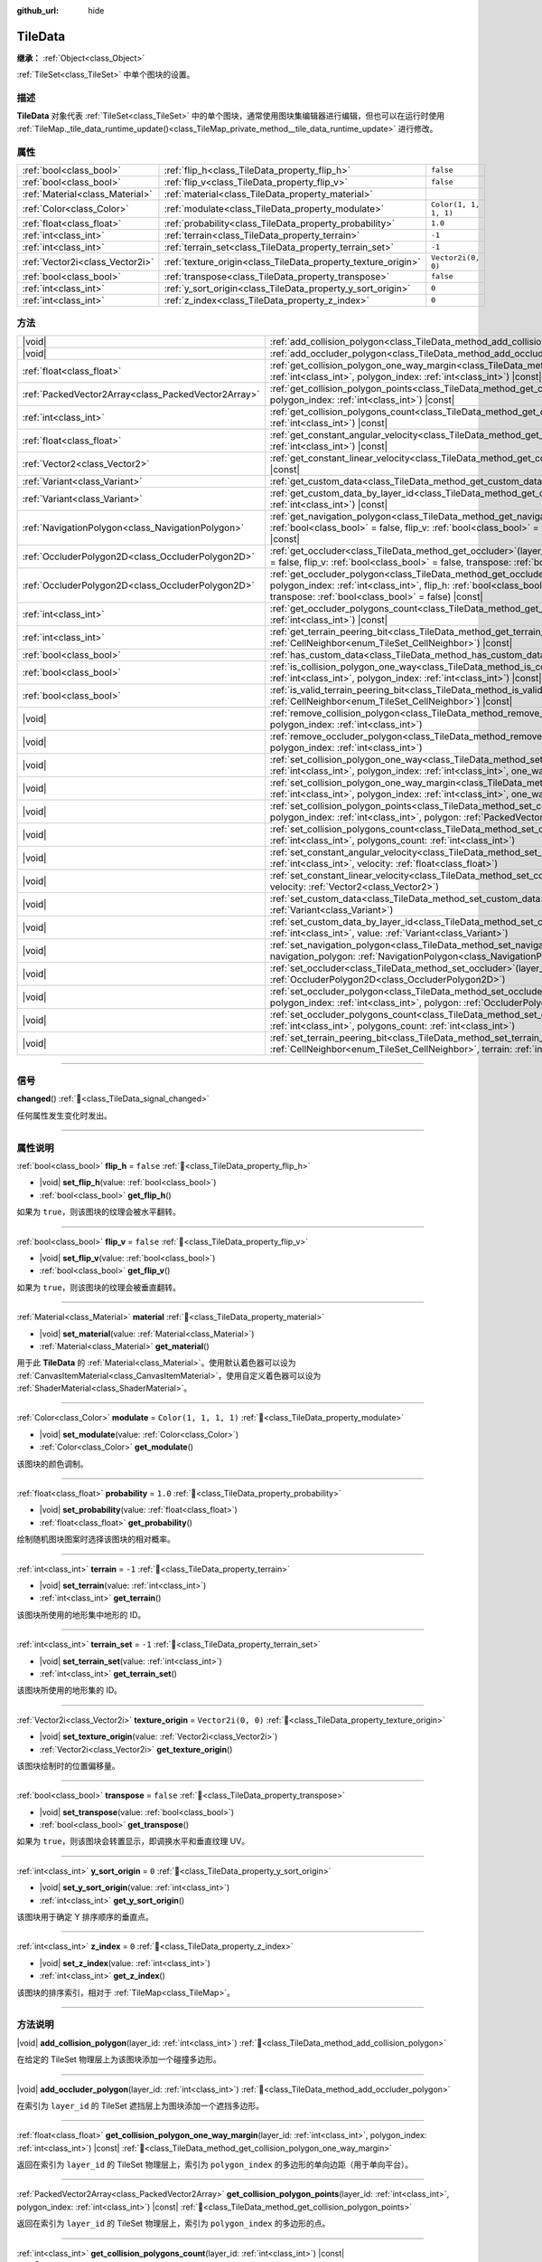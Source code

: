 :github_url: hide

.. DO NOT EDIT THIS FILE!!!
.. Generated automatically from Godot engine sources.
.. Generator: https://github.com/godotengine/godot/tree/4.4/doc/tools/make_rst.py.
.. XML source: https://github.com/godotengine/godot/tree/4.4/doc/classes/TileData.xml.

.. _class_TileData:

TileData
========

**继承：** :ref:`Object<class_Object>`

:ref:`TileSet<class_TileSet>` 中单个图块的设置。

.. rst-class:: classref-introduction-group

描述
----

**TileData** 对象代表 :ref:`TileSet<class_TileSet>` 中的单个图块，通常使用图块集编辑器进行编辑，但也可以在运行时使用 :ref:`TileMap._tile_data_runtime_update()<class_TileMap_private_method__tile_data_runtime_update>` 进行修改。

.. rst-class:: classref-reftable-group

属性
----

.. table::
   :widths: auto

   +---------------------------------+---------------------------------------------------------------+-----------------------+
   | :ref:`bool<class_bool>`         | :ref:`flip_h<class_TileData_property_flip_h>`                 | ``false``             |
   +---------------------------------+---------------------------------------------------------------+-----------------------+
   | :ref:`bool<class_bool>`         | :ref:`flip_v<class_TileData_property_flip_v>`                 | ``false``             |
   +---------------------------------+---------------------------------------------------------------+-----------------------+
   | :ref:`Material<class_Material>` | :ref:`material<class_TileData_property_material>`             |                       |
   +---------------------------------+---------------------------------------------------------------+-----------------------+
   | :ref:`Color<class_Color>`       | :ref:`modulate<class_TileData_property_modulate>`             | ``Color(1, 1, 1, 1)`` |
   +---------------------------------+---------------------------------------------------------------+-----------------------+
   | :ref:`float<class_float>`       | :ref:`probability<class_TileData_property_probability>`       | ``1.0``               |
   +---------------------------------+---------------------------------------------------------------+-----------------------+
   | :ref:`int<class_int>`           | :ref:`terrain<class_TileData_property_terrain>`               | ``-1``                |
   +---------------------------------+---------------------------------------------------------------+-----------------------+
   | :ref:`int<class_int>`           | :ref:`terrain_set<class_TileData_property_terrain_set>`       | ``-1``                |
   +---------------------------------+---------------------------------------------------------------+-----------------------+
   | :ref:`Vector2i<class_Vector2i>` | :ref:`texture_origin<class_TileData_property_texture_origin>` | ``Vector2i(0, 0)``    |
   +---------------------------------+---------------------------------------------------------------+-----------------------+
   | :ref:`bool<class_bool>`         | :ref:`transpose<class_TileData_property_transpose>`           | ``false``             |
   +---------------------------------+---------------------------------------------------------------+-----------------------+
   | :ref:`int<class_int>`           | :ref:`y_sort_origin<class_TileData_property_y_sort_origin>`   | ``0``                 |
   +---------------------------------+---------------------------------------------------------------+-----------------------+
   | :ref:`int<class_int>`           | :ref:`z_index<class_TileData_property_z_index>`               | ``0``                 |
   +---------------------------------+---------------------------------------------------------------+-----------------------+

.. rst-class:: classref-reftable-group

方法
----

.. table::
   :widths: auto

   +-----------------------------------------------------+-------------------------------------------------------------------------------------------------------------------------------------------------------------------------------------------------------------------------------------------------------------------------------------------------+
   | |void|                                              | :ref:`add_collision_polygon<class_TileData_method_add_collision_polygon>`\ (\ layer_id\: :ref:`int<class_int>`\ )                                                                                                                                                                               |
   +-----------------------------------------------------+-------------------------------------------------------------------------------------------------------------------------------------------------------------------------------------------------------------------------------------------------------------------------------------------------+
   | |void|                                              | :ref:`add_occluder_polygon<class_TileData_method_add_occluder_polygon>`\ (\ layer_id\: :ref:`int<class_int>`\ )                                                                                                                                                                                 |
   +-----------------------------------------------------+-------------------------------------------------------------------------------------------------------------------------------------------------------------------------------------------------------------------------------------------------------------------------------------------------+
   | :ref:`float<class_float>`                           | :ref:`get_collision_polygon_one_way_margin<class_TileData_method_get_collision_polygon_one_way_margin>`\ (\ layer_id\: :ref:`int<class_int>`, polygon_index\: :ref:`int<class_int>`\ ) |const|                                                                                                  |
   +-----------------------------------------------------+-------------------------------------------------------------------------------------------------------------------------------------------------------------------------------------------------------------------------------------------------------------------------------------------------+
   | :ref:`PackedVector2Array<class_PackedVector2Array>` | :ref:`get_collision_polygon_points<class_TileData_method_get_collision_polygon_points>`\ (\ layer_id\: :ref:`int<class_int>`, polygon_index\: :ref:`int<class_int>`\ ) |const|                                                                                                                  |
   +-----------------------------------------------------+-------------------------------------------------------------------------------------------------------------------------------------------------------------------------------------------------------------------------------------------------------------------------------------------------+
   | :ref:`int<class_int>`                               | :ref:`get_collision_polygons_count<class_TileData_method_get_collision_polygons_count>`\ (\ layer_id\: :ref:`int<class_int>`\ ) |const|                                                                                                                                                         |
   +-----------------------------------------------------+-------------------------------------------------------------------------------------------------------------------------------------------------------------------------------------------------------------------------------------------------------------------------------------------------+
   | :ref:`float<class_float>`                           | :ref:`get_constant_angular_velocity<class_TileData_method_get_constant_angular_velocity>`\ (\ layer_id\: :ref:`int<class_int>`\ ) |const|                                                                                                                                                       |
   +-----------------------------------------------------+-------------------------------------------------------------------------------------------------------------------------------------------------------------------------------------------------------------------------------------------------------------------------------------------------+
   | :ref:`Vector2<class_Vector2>`                       | :ref:`get_constant_linear_velocity<class_TileData_method_get_constant_linear_velocity>`\ (\ layer_id\: :ref:`int<class_int>`\ ) |const|                                                                                                                                                         |
   +-----------------------------------------------------+-------------------------------------------------------------------------------------------------------------------------------------------------------------------------------------------------------------------------------------------------------------------------------------------------+
   | :ref:`Variant<class_Variant>`                       | :ref:`get_custom_data<class_TileData_method_get_custom_data>`\ (\ layer_name\: :ref:`String<class_String>`\ ) |const|                                                                                                                                                                           |
   +-----------------------------------------------------+-------------------------------------------------------------------------------------------------------------------------------------------------------------------------------------------------------------------------------------------------------------------------------------------------+
   | :ref:`Variant<class_Variant>`                       | :ref:`get_custom_data_by_layer_id<class_TileData_method_get_custom_data_by_layer_id>`\ (\ layer_id\: :ref:`int<class_int>`\ ) |const|                                                                                                                                                           |
   +-----------------------------------------------------+-------------------------------------------------------------------------------------------------------------------------------------------------------------------------------------------------------------------------------------------------------------------------------------------------+
   | :ref:`NavigationPolygon<class_NavigationPolygon>`   | :ref:`get_navigation_polygon<class_TileData_method_get_navigation_polygon>`\ (\ layer_id\: :ref:`int<class_int>`, flip_h\: :ref:`bool<class_bool>` = false, flip_v\: :ref:`bool<class_bool>` = false, transpose\: :ref:`bool<class_bool>` = false\ ) |const|                                    |
   +-----------------------------------------------------+-------------------------------------------------------------------------------------------------------------------------------------------------------------------------------------------------------------------------------------------------------------------------------------------------+
   | :ref:`OccluderPolygon2D<class_OccluderPolygon2D>`   | :ref:`get_occluder<class_TileData_method_get_occluder>`\ (\ layer_id\: :ref:`int<class_int>`, flip_h\: :ref:`bool<class_bool>` = false, flip_v\: :ref:`bool<class_bool>` = false, transpose\: :ref:`bool<class_bool>` = false\ ) |const|                                                        |
   +-----------------------------------------------------+-------------------------------------------------------------------------------------------------------------------------------------------------------------------------------------------------------------------------------------------------------------------------------------------------+
   | :ref:`OccluderPolygon2D<class_OccluderPolygon2D>`   | :ref:`get_occluder_polygon<class_TileData_method_get_occluder_polygon>`\ (\ layer_id\: :ref:`int<class_int>`, polygon_index\: :ref:`int<class_int>`, flip_h\: :ref:`bool<class_bool>` = false, flip_v\: :ref:`bool<class_bool>` = false, transpose\: :ref:`bool<class_bool>` = false\ ) |const| |
   +-----------------------------------------------------+-------------------------------------------------------------------------------------------------------------------------------------------------------------------------------------------------------------------------------------------------------------------------------------------------+
   | :ref:`int<class_int>`                               | :ref:`get_occluder_polygons_count<class_TileData_method_get_occluder_polygons_count>`\ (\ layer_id\: :ref:`int<class_int>`\ ) |const|                                                                                                                                                           |
   +-----------------------------------------------------+-------------------------------------------------------------------------------------------------------------------------------------------------------------------------------------------------------------------------------------------------------------------------------------------------+
   | :ref:`int<class_int>`                               | :ref:`get_terrain_peering_bit<class_TileData_method_get_terrain_peering_bit>`\ (\ peering_bit\: :ref:`CellNeighbor<enum_TileSet_CellNeighbor>`\ ) |const|                                                                                                                                       |
   +-----------------------------------------------------+-------------------------------------------------------------------------------------------------------------------------------------------------------------------------------------------------------------------------------------------------------------------------------------------------+
   | :ref:`bool<class_bool>`                             | :ref:`has_custom_data<class_TileData_method_has_custom_data>`\ (\ layer_name\: :ref:`String<class_String>`\ ) |const|                                                                                                                                                                           |
   +-----------------------------------------------------+-------------------------------------------------------------------------------------------------------------------------------------------------------------------------------------------------------------------------------------------------------------------------------------------------+
   | :ref:`bool<class_bool>`                             | :ref:`is_collision_polygon_one_way<class_TileData_method_is_collision_polygon_one_way>`\ (\ layer_id\: :ref:`int<class_int>`, polygon_index\: :ref:`int<class_int>`\ ) |const|                                                                                                                  |
   +-----------------------------------------------------+-------------------------------------------------------------------------------------------------------------------------------------------------------------------------------------------------------------------------------------------------------------------------------------------------+
   | :ref:`bool<class_bool>`                             | :ref:`is_valid_terrain_peering_bit<class_TileData_method_is_valid_terrain_peering_bit>`\ (\ peering_bit\: :ref:`CellNeighbor<enum_TileSet_CellNeighbor>`\ ) |const|                                                                                                                             |
   +-----------------------------------------------------+-------------------------------------------------------------------------------------------------------------------------------------------------------------------------------------------------------------------------------------------------------------------------------------------------+
   | |void|                                              | :ref:`remove_collision_polygon<class_TileData_method_remove_collision_polygon>`\ (\ layer_id\: :ref:`int<class_int>`, polygon_index\: :ref:`int<class_int>`\ )                                                                                                                                  |
   +-----------------------------------------------------+-------------------------------------------------------------------------------------------------------------------------------------------------------------------------------------------------------------------------------------------------------------------------------------------------+
   | |void|                                              | :ref:`remove_occluder_polygon<class_TileData_method_remove_occluder_polygon>`\ (\ layer_id\: :ref:`int<class_int>`, polygon_index\: :ref:`int<class_int>`\ )                                                                                                                                    |
   +-----------------------------------------------------+-------------------------------------------------------------------------------------------------------------------------------------------------------------------------------------------------------------------------------------------------------------------------------------------------+
   | |void|                                              | :ref:`set_collision_polygon_one_way<class_TileData_method_set_collision_polygon_one_way>`\ (\ layer_id\: :ref:`int<class_int>`, polygon_index\: :ref:`int<class_int>`, one_way\: :ref:`bool<class_bool>`\ )                                                                                     |
   +-----------------------------------------------------+-------------------------------------------------------------------------------------------------------------------------------------------------------------------------------------------------------------------------------------------------------------------------------------------------+
   | |void|                                              | :ref:`set_collision_polygon_one_way_margin<class_TileData_method_set_collision_polygon_one_way_margin>`\ (\ layer_id\: :ref:`int<class_int>`, polygon_index\: :ref:`int<class_int>`, one_way_margin\: :ref:`float<class_float>`\ )                                                              |
   +-----------------------------------------------------+-------------------------------------------------------------------------------------------------------------------------------------------------------------------------------------------------------------------------------------------------------------------------------------------------+
   | |void|                                              | :ref:`set_collision_polygon_points<class_TileData_method_set_collision_polygon_points>`\ (\ layer_id\: :ref:`int<class_int>`, polygon_index\: :ref:`int<class_int>`, polygon\: :ref:`PackedVector2Array<class_PackedVector2Array>`\ )                                                           |
   +-----------------------------------------------------+-------------------------------------------------------------------------------------------------------------------------------------------------------------------------------------------------------------------------------------------------------------------------------------------------+
   | |void|                                              | :ref:`set_collision_polygons_count<class_TileData_method_set_collision_polygons_count>`\ (\ layer_id\: :ref:`int<class_int>`, polygons_count\: :ref:`int<class_int>`\ )                                                                                                                         |
   +-----------------------------------------------------+-------------------------------------------------------------------------------------------------------------------------------------------------------------------------------------------------------------------------------------------------------------------------------------------------+
   | |void|                                              | :ref:`set_constant_angular_velocity<class_TileData_method_set_constant_angular_velocity>`\ (\ layer_id\: :ref:`int<class_int>`, velocity\: :ref:`float<class_float>`\ )                                                                                                                         |
   +-----------------------------------------------------+-------------------------------------------------------------------------------------------------------------------------------------------------------------------------------------------------------------------------------------------------------------------------------------------------+
   | |void|                                              | :ref:`set_constant_linear_velocity<class_TileData_method_set_constant_linear_velocity>`\ (\ layer_id\: :ref:`int<class_int>`, velocity\: :ref:`Vector2<class_Vector2>`\ )                                                                                                                       |
   +-----------------------------------------------------+-------------------------------------------------------------------------------------------------------------------------------------------------------------------------------------------------------------------------------------------------------------------------------------------------+
   | |void|                                              | :ref:`set_custom_data<class_TileData_method_set_custom_data>`\ (\ layer_name\: :ref:`String<class_String>`, value\: :ref:`Variant<class_Variant>`\ )                                                                                                                                            |
   +-----------------------------------------------------+-------------------------------------------------------------------------------------------------------------------------------------------------------------------------------------------------------------------------------------------------------------------------------------------------+
   | |void|                                              | :ref:`set_custom_data_by_layer_id<class_TileData_method_set_custom_data_by_layer_id>`\ (\ layer_id\: :ref:`int<class_int>`, value\: :ref:`Variant<class_Variant>`\ )                                                                                                                            |
   +-----------------------------------------------------+-------------------------------------------------------------------------------------------------------------------------------------------------------------------------------------------------------------------------------------------------------------------------------------------------+
   | |void|                                              | :ref:`set_navigation_polygon<class_TileData_method_set_navigation_polygon>`\ (\ layer_id\: :ref:`int<class_int>`, navigation_polygon\: :ref:`NavigationPolygon<class_NavigationPolygon>`\ )                                                                                                     |
   +-----------------------------------------------------+-------------------------------------------------------------------------------------------------------------------------------------------------------------------------------------------------------------------------------------------------------------------------------------------------+
   | |void|                                              | :ref:`set_occluder<class_TileData_method_set_occluder>`\ (\ layer_id\: :ref:`int<class_int>`, occluder_polygon\: :ref:`OccluderPolygon2D<class_OccluderPolygon2D>`\ )                                                                                                                           |
   +-----------------------------------------------------+-------------------------------------------------------------------------------------------------------------------------------------------------------------------------------------------------------------------------------------------------------------------------------------------------+
   | |void|                                              | :ref:`set_occluder_polygon<class_TileData_method_set_occluder_polygon>`\ (\ layer_id\: :ref:`int<class_int>`, polygon_index\: :ref:`int<class_int>`, polygon\: :ref:`OccluderPolygon2D<class_OccluderPolygon2D>`\ )                                                                             |
   +-----------------------------------------------------+-------------------------------------------------------------------------------------------------------------------------------------------------------------------------------------------------------------------------------------------------------------------------------------------------+
   | |void|                                              | :ref:`set_occluder_polygons_count<class_TileData_method_set_occluder_polygons_count>`\ (\ layer_id\: :ref:`int<class_int>`, polygons_count\: :ref:`int<class_int>`\ )                                                                                                                           |
   +-----------------------------------------------------+-------------------------------------------------------------------------------------------------------------------------------------------------------------------------------------------------------------------------------------------------------------------------------------------------+
   | |void|                                              | :ref:`set_terrain_peering_bit<class_TileData_method_set_terrain_peering_bit>`\ (\ peering_bit\: :ref:`CellNeighbor<enum_TileSet_CellNeighbor>`, terrain\: :ref:`int<class_int>`\ )                                                                                                              |
   +-----------------------------------------------------+-------------------------------------------------------------------------------------------------------------------------------------------------------------------------------------------------------------------------------------------------------------------------------------------------+

.. rst-class:: classref-section-separator

----

.. rst-class:: classref-descriptions-group

信号
----

.. _class_TileData_signal_changed:

.. rst-class:: classref-signal

**changed**\ (\ ) :ref:`🔗<class_TileData_signal_changed>`

任何属性发生变化时发出。

.. rst-class:: classref-section-separator

----

.. rst-class:: classref-descriptions-group

属性说明
--------

.. _class_TileData_property_flip_h:

.. rst-class:: classref-property

:ref:`bool<class_bool>` **flip_h** = ``false`` :ref:`🔗<class_TileData_property_flip_h>`

.. rst-class:: classref-property-setget

- |void| **set_flip_h**\ (\ value\: :ref:`bool<class_bool>`\ )
- :ref:`bool<class_bool>` **get_flip_h**\ (\ )

如果为 ``true``\ ，则该图块的纹理会被水平翻转。

.. rst-class:: classref-item-separator

----

.. _class_TileData_property_flip_v:

.. rst-class:: classref-property

:ref:`bool<class_bool>` **flip_v** = ``false`` :ref:`🔗<class_TileData_property_flip_v>`

.. rst-class:: classref-property-setget

- |void| **set_flip_v**\ (\ value\: :ref:`bool<class_bool>`\ )
- :ref:`bool<class_bool>` **get_flip_v**\ (\ )

如果为 ``true``\ ，则该图块的纹理会被垂直翻转。

.. rst-class:: classref-item-separator

----

.. _class_TileData_property_material:

.. rst-class:: classref-property

:ref:`Material<class_Material>` **material** :ref:`🔗<class_TileData_property_material>`

.. rst-class:: classref-property-setget

- |void| **set_material**\ (\ value\: :ref:`Material<class_Material>`\ )
- :ref:`Material<class_Material>` **get_material**\ (\ )

用于此 **TileData** 的 :ref:`Material<class_Material>`\ 。使用默认着色器可以设为 :ref:`CanvasItemMaterial<class_CanvasItemMaterial>`\ ，使用自定义着色器可以设为 :ref:`ShaderMaterial<class_ShaderMaterial>`\ 。

.. rst-class:: classref-item-separator

----

.. _class_TileData_property_modulate:

.. rst-class:: classref-property

:ref:`Color<class_Color>` **modulate** = ``Color(1, 1, 1, 1)`` :ref:`🔗<class_TileData_property_modulate>`

.. rst-class:: classref-property-setget

- |void| **set_modulate**\ (\ value\: :ref:`Color<class_Color>`\ )
- :ref:`Color<class_Color>` **get_modulate**\ (\ )

该图块的颜色调制。

.. rst-class:: classref-item-separator

----

.. _class_TileData_property_probability:

.. rst-class:: classref-property

:ref:`float<class_float>` **probability** = ``1.0`` :ref:`🔗<class_TileData_property_probability>`

.. rst-class:: classref-property-setget

- |void| **set_probability**\ (\ value\: :ref:`float<class_float>`\ )
- :ref:`float<class_float>` **get_probability**\ (\ )

绘制随机图块图案时选择该图块的相对概率。

.. rst-class:: classref-item-separator

----

.. _class_TileData_property_terrain:

.. rst-class:: classref-property

:ref:`int<class_int>` **terrain** = ``-1`` :ref:`🔗<class_TileData_property_terrain>`

.. rst-class:: classref-property-setget

- |void| **set_terrain**\ (\ value\: :ref:`int<class_int>`\ )
- :ref:`int<class_int>` **get_terrain**\ (\ )

该图块所使用的地形集中地形的 ID。

.. rst-class:: classref-item-separator

----

.. _class_TileData_property_terrain_set:

.. rst-class:: classref-property

:ref:`int<class_int>` **terrain_set** = ``-1`` :ref:`🔗<class_TileData_property_terrain_set>`

.. rst-class:: classref-property-setget

- |void| **set_terrain_set**\ (\ value\: :ref:`int<class_int>`\ )
- :ref:`int<class_int>` **get_terrain_set**\ (\ )

该图块所使用的地形集的 ID。

.. rst-class:: classref-item-separator

----

.. _class_TileData_property_texture_origin:

.. rst-class:: classref-property

:ref:`Vector2i<class_Vector2i>` **texture_origin** = ``Vector2i(0, 0)`` :ref:`🔗<class_TileData_property_texture_origin>`

.. rst-class:: classref-property-setget

- |void| **set_texture_origin**\ (\ value\: :ref:`Vector2i<class_Vector2i>`\ )
- :ref:`Vector2i<class_Vector2i>` **get_texture_origin**\ (\ )

该图块绘制时的位置偏移量。

.. rst-class:: classref-item-separator

----

.. _class_TileData_property_transpose:

.. rst-class:: classref-property

:ref:`bool<class_bool>` **transpose** = ``false`` :ref:`🔗<class_TileData_property_transpose>`

.. rst-class:: classref-property-setget

- |void| **set_transpose**\ (\ value\: :ref:`bool<class_bool>`\ )
- :ref:`bool<class_bool>` **get_transpose**\ (\ )

如果为 ``true``\ ，则该图块会转置显示，即调换水平和垂直纹理 UV。

.. rst-class:: classref-item-separator

----

.. _class_TileData_property_y_sort_origin:

.. rst-class:: classref-property

:ref:`int<class_int>` **y_sort_origin** = ``0`` :ref:`🔗<class_TileData_property_y_sort_origin>`

.. rst-class:: classref-property-setget

- |void| **set_y_sort_origin**\ (\ value\: :ref:`int<class_int>`\ )
- :ref:`int<class_int>` **get_y_sort_origin**\ (\ )

该图块用于确定 Y 排序顺序的垂直点。

.. rst-class:: classref-item-separator

----

.. _class_TileData_property_z_index:

.. rst-class:: classref-property

:ref:`int<class_int>` **z_index** = ``0`` :ref:`🔗<class_TileData_property_z_index>`

.. rst-class:: classref-property-setget

- |void| **set_z_index**\ (\ value\: :ref:`int<class_int>`\ )
- :ref:`int<class_int>` **get_z_index**\ (\ )

该图块的排序索引，相对于 :ref:`TileMap<class_TileMap>`\ 。

.. rst-class:: classref-section-separator

----

.. rst-class:: classref-descriptions-group

方法说明
--------

.. _class_TileData_method_add_collision_polygon:

.. rst-class:: classref-method

|void| **add_collision_polygon**\ (\ layer_id\: :ref:`int<class_int>`\ ) :ref:`🔗<class_TileData_method_add_collision_polygon>`

在给定的 TileSet 物理层上为该图块添加一个碰撞多边形。

.. rst-class:: classref-item-separator

----

.. _class_TileData_method_add_occluder_polygon:

.. rst-class:: classref-method

|void| **add_occluder_polygon**\ (\ layer_id\: :ref:`int<class_int>`\ ) :ref:`🔗<class_TileData_method_add_occluder_polygon>`

在索引为 ``layer_id`` 的 TileSet 遮挡层上为图块添加一个遮挡多边形。

.. rst-class:: classref-item-separator

----

.. _class_TileData_method_get_collision_polygon_one_way_margin:

.. rst-class:: classref-method

:ref:`float<class_float>` **get_collision_polygon_one_way_margin**\ (\ layer_id\: :ref:`int<class_int>`, polygon_index\: :ref:`int<class_int>`\ ) |const| :ref:`🔗<class_TileData_method_get_collision_polygon_one_way_margin>`

返回在索引为 ``layer_id`` 的 TileSet 物理层上，索引为 ``polygon_index`` 的多边形的单向边距（用于单向平台）。

.. rst-class:: classref-item-separator

----

.. _class_TileData_method_get_collision_polygon_points:

.. rst-class:: classref-method

:ref:`PackedVector2Array<class_PackedVector2Array>` **get_collision_polygon_points**\ (\ layer_id\: :ref:`int<class_int>`, polygon_index\: :ref:`int<class_int>`\ ) |const| :ref:`🔗<class_TileData_method_get_collision_polygon_points>`

返回在索引为 ``layer_id`` 的 TileSet 物理层上，索引为 ``polygon_index`` 的多边形的点。

.. rst-class:: classref-item-separator

----

.. _class_TileData_method_get_collision_polygons_count:

.. rst-class:: classref-method

:ref:`int<class_int>` **get_collision_polygons_count**\ (\ layer_id\: :ref:`int<class_int>`\ ) |const| :ref:`🔗<class_TileData_method_get_collision_polygons_count>`

设置该图块中索引为 ``layer_id`` 的 TileSet 物理层中多边形的数量。

.. rst-class:: classref-item-separator

----

.. _class_TileData_method_get_constant_angular_velocity:

.. rst-class:: classref-method

:ref:`float<class_float>` **get_constant_angular_velocity**\ (\ layer_id\: :ref:`int<class_int>`\ ) |const| :ref:`🔗<class_TileData_method_get_constant_angular_velocity>`

返回恒定角速度，将应用于与此图块碰撞的对象。

.. rst-class:: classref-item-separator

----

.. _class_TileData_method_get_constant_linear_velocity:

.. rst-class:: classref-method

:ref:`Vector2<class_Vector2>` **get_constant_linear_velocity**\ (\ layer_id\: :ref:`int<class_int>`\ ) |const| :ref:`🔗<class_TileData_method_get_constant_linear_velocity>`

返回恒定线速度，将应用于与此图块碰撞的对象。

.. rst-class:: classref-item-separator

----

.. _class_TileData_method_get_custom_data:

.. rst-class:: classref-method

:ref:`Variant<class_Variant>` **get_custom_data**\ (\ layer_name\: :ref:`String<class_String>`\ ) |const| :ref:`🔗<class_TileData_method_get_custom_data>`

返回名为 ``layer_name`` 的自定义数据层的自定义数据值。检查自定义数据层是否存在请使用 :ref:`has_custom_data()<class_TileData_method_has_custom_data>`\ 。

.. rst-class:: classref-item-separator

----

.. _class_TileData_method_get_custom_data_by_layer_id:

.. rst-class:: classref-method

:ref:`Variant<class_Variant>` **get_custom_data_by_layer_id**\ (\ layer_id\: :ref:`int<class_int>`\ ) |const| :ref:`🔗<class_TileData_method_get_custom_data_by_layer_id>`

返回自定义数据层的自定义数据值，自定义数据层用索引 ``layer_id`` 指定。

.. rst-class:: classref-item-separator

----

.. _class_TileData_method_get_navigation_polygon:

.. rst-class:: classref-method

:ref:`NavigationPolygon<class_NavigationPolygon>` **get_navigation_polygon**\ (\ layer_id\: :ref:`int<class_int>`, flip_h\: :ref:`bool<class_bool>` = false, flip_v\: :ref:`bool<class_bool>` = false, transpose\: :ref:`bool<class_bool>` = false\ ) |const| :ref:`🔗<class_TileData_method_get_navigation_polygon>`

返回图块的导航多边形，对应的 TileSet 导航层由索引 ``layer_id`` 指定。

可以使用 ``flip_h``\ 、\ ``flip_v``\ 、\ ``transpose`` 对返回的多边形进行变换。

.. rst-class:: classref-item-separator

----

.. _class_TileData_method_get_occluder:

.. rst-class:: classref-method

:ref:`OccluderPolygon2D<class_OccluderPolygon2D>` **get_occluder**\ (\ layer_id\: :ref:`int<class_int>`, flip_h\: :ref:`bool<class_bool>` = false, flip_v\: :ref:`bool<class_bool>` = false, transpose\: :ref:`bool<class_bool>` = false\ ) |const| :ref:`🔗<class_TileData_method_get_occluder>`

**已弃用：** Use :ref:`get_occluder_polygon()<class_TileData_method_get_occluder_polygon>` instead.

返回图块的遮挡器多边形，对应的 TileSet 遮挡层由索引 ``layer_id`` 指定。

可以使用 ``flip_h``\ 、\ ``flip_v``\ 、\ ``transpose`` 对返回的多边形进行变换。

.. rst-class:: classref-item-separator

----

.. _class_TileData_method_get_occluder_polygon:

.. rst-class:: classref-method

:ref:`OccluderPolygon2D<class_OccluderPolygon2D>` **get_occluder_polygon**\ (\ layer_id\: :ref:`int<class_int>`, polygon_index\: :ref:`int<class_int>`, flip_h\: :ref:`bool<class_bool>` = false, flip_v\: :ref:`bool<class_bool>` = false, transpose\: :ref:`bool<class_bool>` = false\ ) |const| :ref:`🔗<class_TileData_method_get_occluder_polygon>`

返回索引为 ``layer_id`` 的 TileSet 遮挡层的遮挡器中索引为 ``polygon_index`` 的多边形。

参数 ``flip_h``\ 、\ ``flip_v``\ 、\ ``transpose`` 参数可以为 ``true``\ ，对返回的多边形进行变换。

.. rst-class:: classref-item-separator

----

.. _class_TileData_method_get_occluder_polygons_count:

.. rst-class:: classref-method

:ref:`int<class_int>` **get_occluder_polygons_count**\ (\ layer_id\: :ref:`int<class_int>`\ ) |const| :ref:`🔗<class_TileData_method_get_occluder_polygons_count>`

返回索引为 ``layer_id`` 的 TileSet 遮挡层的遮挡器多边形的数量。

.. rst-class:: classref-item-separator

----

.. _class_TileData_method_get_terrain_peering_bit:

.. rst-class:: classref-method

:ref:`int<class_int>` **get_terrain_peering_bit**\ (\ peering_bit\: :ref:`CellNeighbor<enum_TileSet_CellNeighbor>`\ ) |const| :ref:`🔗<class_TileData_method_get_terrain_peering_bit>`

返回该图块给定 ``peering_bit`` 方向的地形位。要检查方向是否有效，请使用 :ref:`is_valid_terrain_peering_bit()<class_TileData_method_is_valid_terrain_peering_bit>`\ 。

.. rst-class:: classref-item-separator

----

.. _class_TileData_method_has_custom_data:

.. rst-class:: classref-method

:ref:`bool<class_bool>` **has_custom_data**\ (\ layer_name\: :ref:`String<class_String>`\ ) |const| :ref:`🔗<class_TileData_method_has_custom_data>`

返回是否存在名为 ``layer_name`` 的自定义数据层。

.. rst-class:: classref-item-separator

----

.. _class_TileData_method_is_collision_polygon_one_way:

.. rst-class:: classref-method

:ref:`bool<class_bool>` **is_collision_polygon_one_way**\ (\ layer_id\: :ref:`int<class_int>`, polygon_index\: :ref:`int<class_int>`\ ) |const| :ref:`🔗<class_TileData_method_is_collision_polygon_one_way>`

返回索引为 ``layer_id`` 的 TileSet 物理层上索引为 ``polygon_index`` 的多边形是否启用了单向碰撞。

.. rst-class:: classref-item-separator

----

.. _class_TileData_method_is_valid_terrain_peering_bit:

.. rst-class:: classref-method

:ref:`bool<class_bool>` **is_valid_terrain_peering_bit**\ (\ peering_bit\: :ref:`CellNeighbor<enum_TileSet_CellNeighbor>`\ ) |const| :ref:`🔗<class_TileData_method_is_valid_terrain_peering_bit>`

返回给定的 ``peering_bit`` 方向对于该图块是否有效。

.. rst-class:: classref-item-separator

----

.. _class_TileData_method_remove_collision_polygon:

.. rst-class:: classref-method

|void| **remove_collision_polygon**\ (\ layer_id\: :ref:`int<class_int>`, polygon_index\: :ref:`int<class_int>`\ ) :ref:`🔗<class_TileData_method_remove_collision_polygon>`

移除索引为 ``layer_id`` 的 TileSet 物理层上索引为 ``polygon_index`` 的多边形。

.. rst-class:: classref-item-separator

----

.. _class_TileData_method_remove_occluder_polygon:

.. rst-class:: classref-method

|void| **remove_occluder_polygon**\ (\ layer_id\: :ref:`int<class_int>`, polygon_index\: :ref:`int<class_int>`\ ) :ref:`🔗<class_TileData_method_remove_occluder_polygon>`

移除索引为 ``layer_id`` 的 TileSet 遮挡层上索引为 ``polygon_index`` 的多边形。

.. rst-class:: classref-item-separator

----

.. _class_TileData_method_set_collision_polygon_one_way:

.. rst-class:: classref-method

|void| **set_collision_polygon_one_way**\ (\ layer_id\: :ref:`int<class_int>`, polygon_index\: :ref:`int<class_int>`, one_way\: :ref:`bool<class_bool>`\ ) :ref:`🔗<class_TileData_method_set_collision_polygon_one_way>`

启用/禁用索引为 ``layer_id`` 的 TileSet 物理层上索引为 ``polygon_index`` 的多边形的单向碰撞。

.. rst-class:: classref-item-separator

----

.. _class_TileData_method_set_collision_polygon_one_way_margin:

.. rst-class:: classref-method

|void| **set_collision_polygon_one_way_margin**\ (\ layer_id\: :ref:`int<class_int>`, polygon_index\: :ref:`int<class_int>`, one_way_margin\: :ref:`float<class_float>`\ ) :ref:`🔗<class_TileData_method_set_collision_polygon_one_way_margin>`

设置在索引为 ``layer_id`` 的 TileSet 物理层上，索引为 ``polygon_index`` 的多边形的单向边距（用于单向平台）。

.. rst-class:: classref-item-separator

----

.. _class_TileData_method_set_collision_polygon_points:

.. rst-class:: classref-method

|void| **set_collision_polygon_points**\ (\ layer_id\: :ref:`int<class_int>`, polygon_index\: :ref:`int<class_int>`, polygon\: :ref:`PackedVector2Array<class_PackedVector2Array>`\ ) :ref:`🔗<class_TileData_method_set_collision_polygon_points>`

设置索引为 ``layer_id`` 的 TileSet 物理层上索引为 ``polygon_index`` 的多边形的顶点。

.. rst-class:: classref-item-separator

----

.. _class_TileData_method_set_collision_polygons_count:

.. rst-class:: classref-method

|void| **set_collision_polygons_count**\ (\ layer_id\: :ref:`int<class_int>`, polygons_count\: :ref:`int<class_int>`\ ) :ref:`🔗<class_TileData_method_set_collision_polygons_count>`

设置索引为 ``layer_id`` 的 TileSet 物理层中多边形的数量。

.. rst-class:: classref-item-separator

----

.. _class_TileData_method_set_constant_angular_velocity:

.. rst-class:: classref-method

|void| **set_constant_angular_velocity**\ (\ layer_id\: :ref:`int<class_int>`, velocity\: :ref:`float<class_float>`\ ) :ref:`🔗<class_TileData_method_set_constant_angular_velocity>`

设置恒定角速度。不会旋转图块。会对与该图块发生碰撞的对象应用该角速度。

.. rst-class:: classref-item-separator

----

.. _class_TileData_method_set_constant_linear_velocity:

.. rst-class:: classref-method

|void| **set_constant_linear_velocity**\ (\ layer_id\: :ref:`int<class_int>`, velocity\: :ref:`Vector2<class_Vector2>`\ ) :ref:`🔗<class_TileData_method_set_constant_linear_velocity>`

设置恒定线速度。不会旋转图块。会对与该图块发生碰撞的对象应用该线速度。可用于创建传送带。

.. rst-class:: classref-item-separator

----

.. _class_TileData_method_set_custom_data:

.. rst-class:: classref-method

|void| **set_custom_data**\ (\ layer_name\: :ref:`String<class_String>`, value\: :ref:`Variant<class_Variant>`\ ) :ref:`🔗<class_TileData_method_set_custom_data>`

设置该图块的自定义数据值，TileSet 自定义数据层由名称 ``layer_name`` 指定。

.. rst-class:: classref-item-separator

----

.. _class_TileData_method_set_custom_data_by_layer_id:

.. rst-class:: classref-method

|void| **set_custom_data_by_layer_id**\ (\ layer_id\: :ref:`int<class_int>`, value\: :ref:`Variant<class_Variant>`\ ) :ref:`🔗<class_TileData_method_set_custom_data_by_layer_id>`

设置该图块的自定义数据值，TileSet 自定义数据层由索引 ``layer_id`` 指定。

.. rst-class:: classref-item-separator

----

.. _class_TileData_method_set_navigation_polygon:

.. rst-class:: classref-method

|void| **set_navigation_polygon**\ (\ layer_id\: :ref:`int<class_int>`, navigation_polygon\: :ref:`NavigationPolygon<class_NavigationPolygon>`\ ) :ref:`🔗<class_TileData_method_set_navigation_polygon>`

设置索引为 ``layer_id`` 的 TileSet 导航层的导航多边形。

.. rst-class:: classref-item-separator

----

.. _class_TileData_method_set_occluder:

.. rst-class:: classref-method

|void| **set_occluder**\ (\ layer_id\: :ref:`int<class_int>`, occluder_polygon\: :ref:`OccluderPolygon2D<class_OccluderPolygon2D>`\ ) :ref:`🔗<class_TileData_method_set_occluder>`

**已弃用：** Use :ref:`set_occluder_polygon()<class_TileData_method_set_occluder_polygon>` instead.

设置索引为 ``layer_id`` 的 TileSet 遮挡层的遮挡器。

.. rst-class:: classref-item-separator

----

.. _class_TileData_method_set_occluder_polygon:

.. rst-class:: classref-method

|void| **set_occluder_polygon**\ (\ layer_id\: :ref:`int<class_int>`, polygon_index\: :ref:`int<class_int>`, polygon\: :ref:`OccluderPolygon2D<class_OccluderPolygon2D>`\ ) :ref:`🔗<class_TileData_method_set_occluder_polygon>`

设置索引为 ``layer_id`` 的 TileSet 遮挡层的遮挡器中索引为 ``polygon_index`` 的多边形。

.. rst-class:: classref-item-separator

----

.. _class_TileData_method_set_occluder_polygons_count:

.. rst-class:: classref-method

|void| **set_occluder_polygons_count**\ (\ layer_id\: :ref:`int<class_int>`, polygons_count\: :ref:`int<class_int>`\ ) :ref:`🔗<class_TileData_method_set_occluder_polygons_count>`

设置索引为 ``layer_id`` 的 TileSet 遮挡层的遮挡器多边形数量。

.. rst-class:: classref-item-separator

----

.. _class_TileData_method_set_terrain_peering_bit:

.. rst-class:: classref-method

|void| **set_terrain_peering_bit**\ (\ peering_bit\: :ref:`CellNeighbor<enum_TileSet_CellNeighbor>`, terrain\: :ref:`int<class_int>`\ ) :ref:`🔗<class_TileData_method_set_terrain_peering_bit>`

设置该图块给定 ``peering_bit`` 方向的地形位。要检查方向是否有效，请使用 :ref:`is_valid_terrain_peering_bit()<class_TileData_method_is_valid_terrain_peering_bit>`\ 。

.. |virtual| replace:: :abbr:`virtual (本方法通常需要用户覆盖才能生效。)`
.. |const| replace:: :abbr:`const (本方法无副作用，不会修改该实例的任何成员变量。)`
.. |vararg| replace:: :abbr:`vararg (本方法除了能接受在此处描述的参数外，还能够继续接受任意数量的参数。)`
.. |constructor| replace:: :abbr:`constructor (本方法用于构造某个类型。)`
.. |static| replace:: :abbr:`static (调用本方法无需实例，可直接使用类名进行调用。)`
.. |operator| replace:: :abbr:`operator (本方法描述的是使用本类型作为左操作数的有效运算符。)`
.. |bitfield| replace:: :abbr:`BitField (这个值是由下列位标志构成位掩码的整数。)`
.. |void| replace:: :abbr:`void (无返回值。)`
